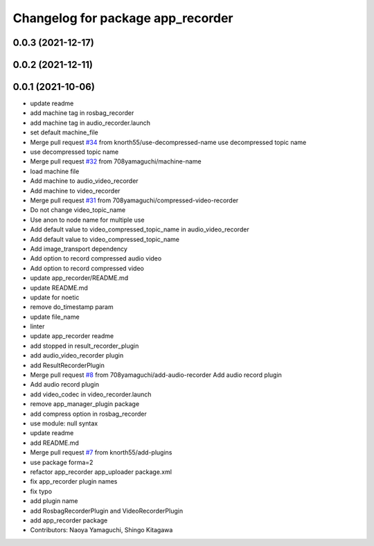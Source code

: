 ^^^^^^^^^^^^^^^^^^^^^^^^^^^^^^^^^^
Changelog for package app_recorder
^^^^^^^^^^^^^^^^^^^^^^^^^^^^^^^^^^

0.0.3 (2021-12-17)
------------------

0.0.2 (2021-12-11)
------------------

0.0.1 (2021-10-06)
------------------
* update readme
* add machine tag in rosbag_recorder
* add machine tag in audio_recorder.launch
* set default machine_file
* Merge pull request `#34 <https://github.com/knorth55/app_manager_utils/issues/34>`_ from knorth55/use-decompressed-name
  use decompressed topic name
* use decompressed topic name
* Merge pull request `#32 <https://github.com/knorth55/app_manager_utils/issues/32>`_ from 708yamaguchi/machine-name
* load machine file
* Add machine to audio_video_recorder
* Add machine to video_recorder
* Merge pull request `#31 <https://github.com/knorth55/app_manager_utils/issues/31>`_ from 708yamaguchi/compressed-video-recorder
* Do not change video_topic_name
* Use anon to node name for multiple use
* Add default value to video_compressed_topic_name in audio_video_recorder
* Add default value to video_compressed_topic_name
* Add image_transport dependency
* Add option to record compressed audio video
* Add option to record compressed video
* update app_recorder/README.md
* update README.md
* update for noetic
* remove do_timestamp param
* update file_name
* linter
* update app_recorder readme
* add stopped in result_recorder_plugin
* add audio_video_recorder plugin
* add ResultRecorderPlugin
* Merge pull request `#8 <https://github.com/knorth55/app_manager_utils/issues/8>`_ from 708yamaguchi/add-audio-recorder
  Add audio record plugin
* Add audio record plugin
* add video_codec in video_recorder.launch
* remove app_manager_plugin package
* add compress option in rosbag_recorder
* use module: null syntax
* update readme
* add README.md
* Merge pull request `#7 <https://github.com/knorth55/app_manager_utils/issues/7>`_ from knorth55/add-plugins
* use package forma=2
* refactor app_recorder app_uploader package.xml
* fix app_recorder plugin names
* fix typo
* add plugin name
* add RosbagRecorderPlugin and VideoRecorderPlugin
* add app_recorder package
* Contributors: Naoya Yamaguchi, Shingo Kitagawa
